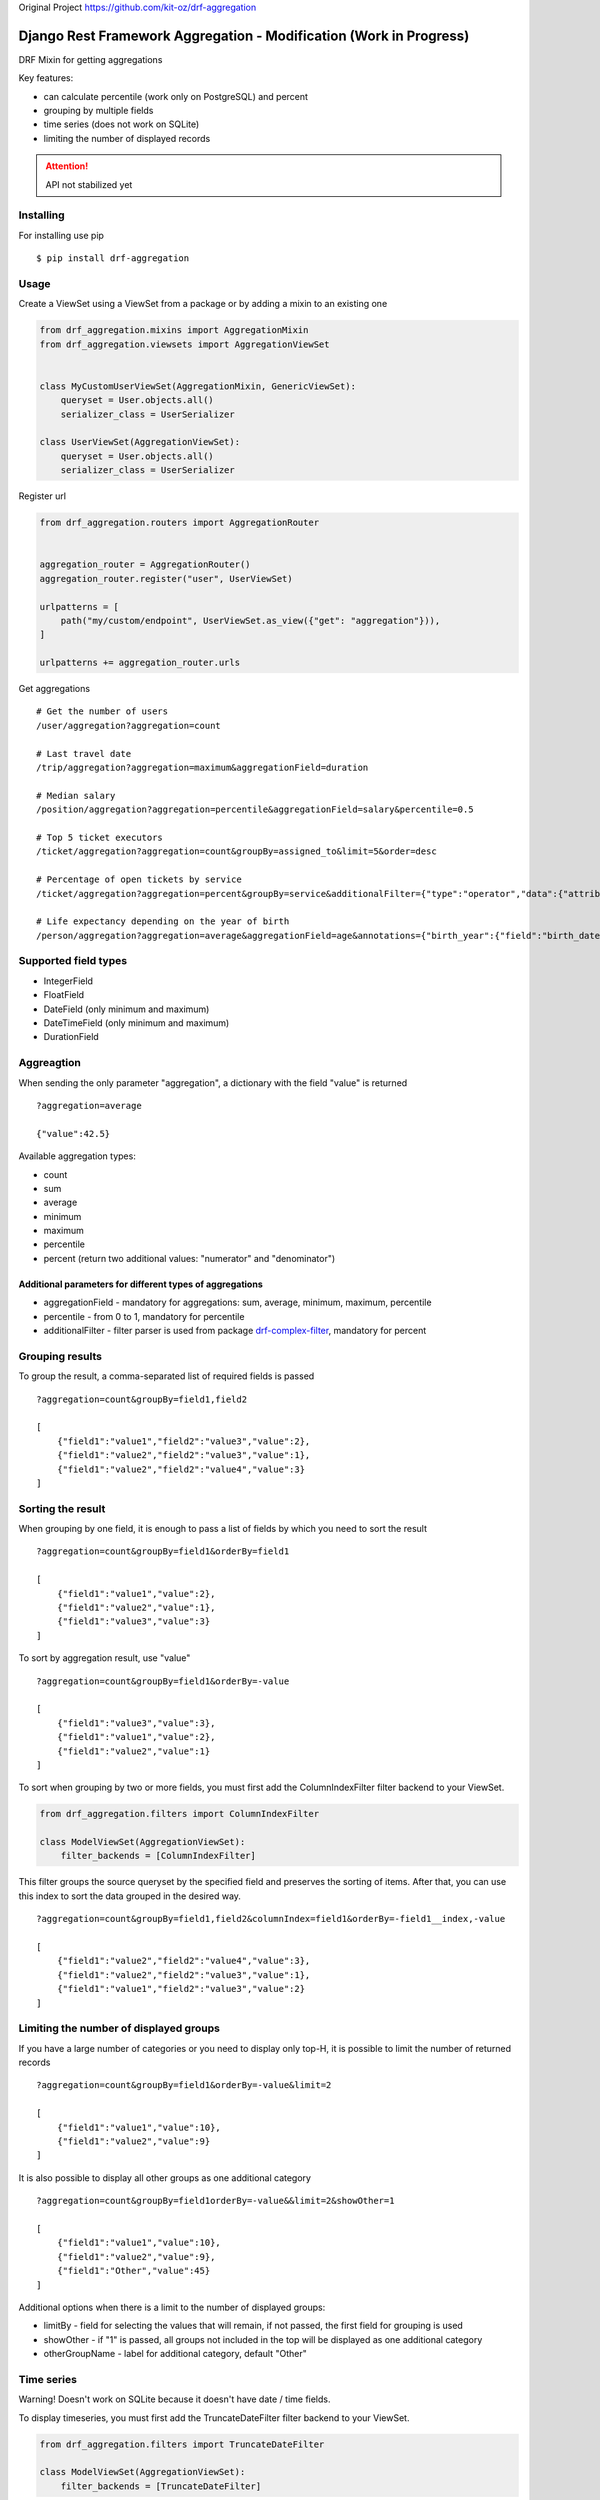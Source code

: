 Original Project https://github.com/kit-oz/drf-aggregation

=================================
Django Rest Framework Aggregation - Modification (Work in Progress)
=================================



DRF Mixin for getting aggregations

Key features:

- can calculate percentile (work only on PostgreSQL) and percent
- grouping by multiple fields
- time series (does not work on SQLite)
- limiting the number of displayed records

.. attention::

    API not stabilized yet


Installing
----------

For installing use pip

::

    $ pip install drf-aggregation

Usage
-----

Create a ViewSet using a ViewSet from a package or by adding a mixin to an existing one

.. code:: python

    from drf_aggregation.mixins import AggregationMixin
    from drf_aggregation.viewsets import AggregationViewSet


    class MyCustomUserViewSet(AggregationMixin, GenericViewSet):
        queryset = User.objects.all()
        serializer_class = UserSerializer

    class UserViewSet(AggregationViewSet):
        queryset = User.objects.all()
        serializer_class = UserSerializer


Register url

.. code:: python

    from drf_aggregation.routers import AggregationRouter


    aggregation_router = AggregationRouter()
    aggregation_router.register("user", UserViewSet)

    urlpatterns = [
        path("my/custom/endpoint", UserViewSet.as_view({"get": "aggregation"})),
    ]

    urlpatterns += aggregation_router.urls

Get aggregations

::

    # Get the number of users
    /user/aggregation?aggregation=count

    # Last travel date
    /trip/aggregation?aggregation=maximum&aggregationField=duration

    # Median salary
    /position/aggregation?aggregation=percentile&aggregationField=salary&percentile=0.5

    # Top 5 ticket executors
    /ticket/aggregation?aggregation=count&groupBy=assigned_to&limit=5&order=desc

    # Percentage of open tickets by service
    /ticket/aggregation?aggregation=percent&groupBy=service&additionalFilter={"type":"operator","data":{"attribute":"state","operator":"=","value":"open"}}

    # Life expectancy depending on the year of birth
    /person/aggregation?aggregation=average&aggregationField=age&annotations={"birth_year":{"field":"birth_date","kind":"year"}}&groupBy=birth_year

Supported field types
---------------------

- IntegerField
- FloatField
- DateField (only minimum and maximum)
- DateTimeField (only minimum and maximum)
- DurationField

Aggreagtion
-----------

When sending the only parameter "aggregation", a dictionary with the field "value" is returned

::

    ?aggregation=average
    
    {"value":42.5}

Available aggregation types:

- count
- sum
- average
- minimum
- maximum
- percentile
- percent (return two additional values: "numerator" and "denominator")

Additional parameters for different types of aggregations
~~~~~~~~~~~~~~~~~~~~~~~~~~~~~~~~~~~~~~~~~~~~~~~~~~~~~~~~~

- aggregationField - mandatory for aggregations: sum, average, minimum, maximum, percentile
- percentile - from 0 to 1, mandatory for percentile
- additionalFilter - filter parser is used from package `drf-complex-filter`_, mandatory for percent

.. _drf-complex-filter: https://github.com/kit-oz/drf-complex-filter

Grouping results
----------------

To group the result, a comma-separated list of required fields is passed

::

    ?aggregation=count&groupBy=field1,field2

    [
        {"field1":"value1","field2":"value3","value":2},
        {"field1":"value2","field2":"value3","value":1},
        {"field1":"value2","field2":"value4","value":3}
    ]

Sorting the result
------------------

When grouping by one field, it is enough to pass a list of fields by which you need to sort the result

::

    ?aggregation=count&groupBy=field1&orderBy=field1

    [
        {"field1":"value1","value":2},
        {"field1":"value2","value":1},
        {"field1":"value3","value":3}
    ]

To sort by aggregation result, use "value"

::

    ?aggregation=count&groupBy=field1&orderBy=-value

    [
        {"field1":"value3","value":3},
        {"field1":"value1","value":2},
        {"field1":"value2","value":1}
    ]

To sort when grouping by two or more fields,
you must first add the ColumnIndexFilter filter backend to your ViewSet.

.. code:: python

    from drf_aggregation.filters import ColumnIndexFilter

    class ModelViewSet(AggregationViewSet):
        filter_backends = [ColumnIndexFilter]

This filter groups the source queryset by the specified field and preserves the sorting of items.
After that, you can use this index to sort the data grouped in the desired way.

::

    ?aggregation=count&groupBy=field1,field2&columnIndex=field1&orderBy=-field1__index,-value

    [
        {"field1":"value2","field2":"value4","value":3},
        {"field1":"value2","field2":"value3","value":1},
        {"field1":"value1","field2":"value3","value":2}
    ]


Limiting the number of displayed groups
---------------------------------------

If you have a large number of categories or you need to display only top-H, it is possible to limit the number of returned records

::

    ?aggregation=count&groupBy=field1&orderBy=-value&limit=2

    [
        {"field1":"value1","value":10},
        {"field1":"value2","value":9}
    ]

It is also possible to display all other groups as one additional category

::

    ?aggregation=count&groupBy=field1orderBy=-value&&limit=2&showOther=1
    
    [
        {"field1":"value1","value":10},
        {"field1":"value2","value":9},
        {"field1":"Other","value":45}
    ]

Additional options when there is a limit to the number of displayed groups:

- limitBy - field for selecting the values that will remain, if not passed, the first field for grouping is used
- showOther - if "1" is passed, all groups not included in the top will be displayed as one additional category
- otherGroupName - label for additional category, default "Other"

Time series
-----------

Warning! Doesn't work on SQLite because it doesn't have date / time fields.

To display timeseries, you must first add the TruncateDateFilter filter backend to your ViewSet.

.. code:: python

    from drf_aggregation.filters import TruncateDateFilter

    class ModelViewSet(AggregationViewSet):
        filter_backends = [TruncateDateFilter]


This filter will allow you to add date fields rounded to the required level,
by which you can group and sort the result

::

    ?truncateDate=created_at=day&groupBy=created_at__trunc__day

    [
        {"created_at__trunc__day": date(2020, 10, 4), "value": 1},
        {"created_at__trunc__day": date(2020, 11, 4), "value": 2},
    ]

Available truncations:

- year
- quarter
- month
- week
- day
- hour
- minute
- second


For mo details about truncations read `Django Docs`_

.. _Django Docs: https://docs.djangoproject.com/en/3.1/ref/models/database-functions/#trunc
